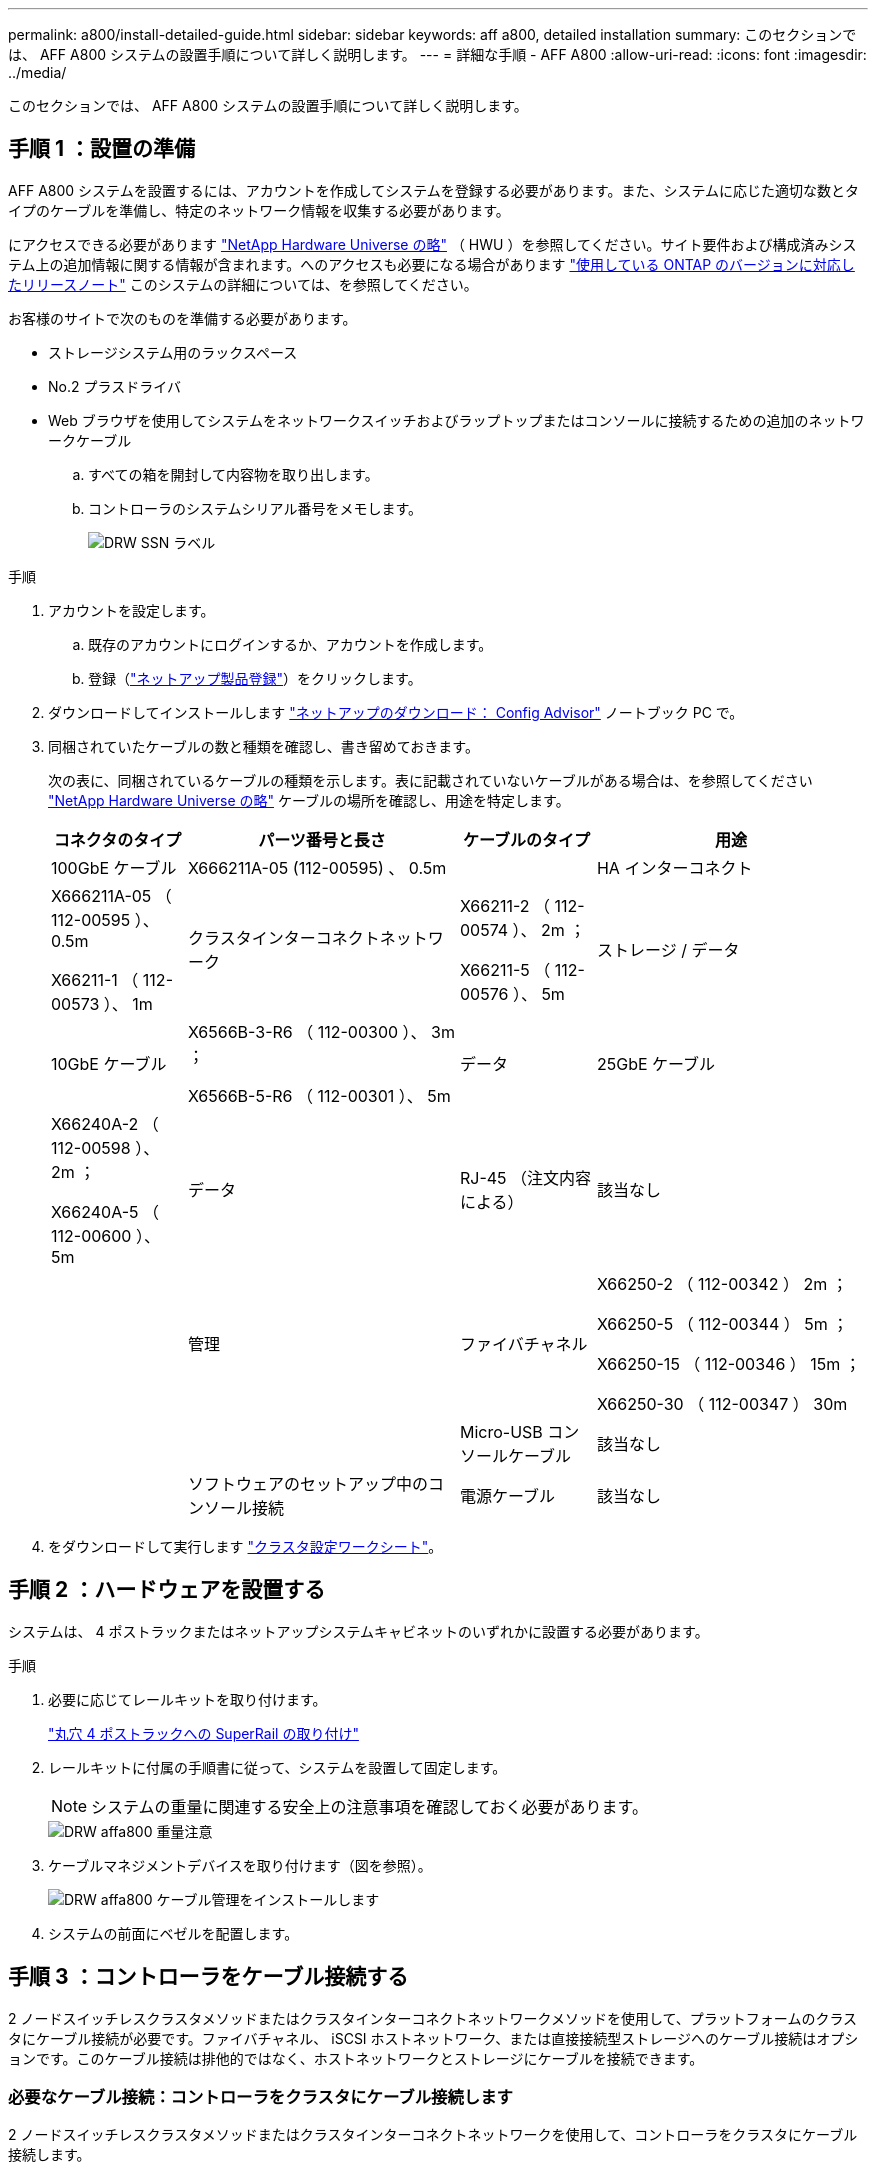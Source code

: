 ---
permalink: a800/install-detailed-guide.html 
sidebar: sidebar 
keywords: aff a800, detailed installation 
summary: このセクションでは、 AFF A800 システムの設置手順について詳しく説明します。 
---
= 詳細な手順 - AFF A800
:allow-uri-read: 
:icons: font
:imagesdir: ../media/


[role="lead"]
このセクションでは、 AFF A800 システムの設置手順について詳しく説明します。



== 手順 1 ：設置の準備

AFF A800 システムを設置するには、アカウントを作成してシステムを登録する必要があります。また、システムに応じた適切な数とタイプのケーブルを準備し、特定のネットワーク情報を収集する必要があります。

にアクセスできる必要があります link:https://hwu.netapp.com["NetApp Hardware Universe の略"^] （ HWU ）を参照してください。サイト要件および構成済みシステム上の追加情報に関する情報が含まれます。へのアクセスも必要になる場合があります link:http://mysupport.netapp.com/documentation/productlibrary/index.html?productID=62286["使用している ONTAP のバージョンに対応したリリースノート"^] このシステムの詳細については、を参照してください。

お客様のサイトで次のものを準備する必要があります。

* ストレージシステム用のラックスペース
* No.2 プラスドライバ
* Web ブラウザを使用してシステムをネットワークスイッチおよびラップトップまたはコンソールに接続するための追加のネットワークケーブル
+
.. すべての箱を開封して内容物を取り出します。
.. コントローラのシステムシリアル番号をメモします。
+
image::../media/drw_ssn_label.png[DRW SSN ラベル]





.手順
. アカウントを設定します。
+
.. 既存のアカウントにログインするか、アカウントを作成します。
.. 登録（link:https://mysupport.netapp.com/eservice/registerSNoAction.do?moduleName=RegisterMyProduct["ネットアップ製品登録"^]）をクリックします。


. ダウンロードしてインストールします link:https://mysupport.netapp.com/site/tools/tool-eula/activeiq-configadvisor["ネットアップのダウンロード： Config Advisor"^] ノートブック PC で。
. 同梱されていたケーブルの数と種類を確認し、書き留めておきます。
+
次の表に、同梱されているケーブルの種類を示します。表に記載されていないケーブルがある場合は、を参照してください link:https://hwu.netapp.com["NetApp Hardware Universe の略"^] ケーブルの場所を確認し、用途を特定します。

+
[cols="1,2,1,2"]
|===
| コネクタのタイプ | パーツ番号と長さ | ケーブルのタイプ | 用途 


 a| 
100GbE ケーブル
 a| 
X666211A-05 (112-00595) 、 0.5m
 a| 
image:../media/oie_cable100_gbe_qsfp28.png[""]
 a| 
HA インターコネクト



 a| 
X666211A-05 （ 112-00595 ）、 0.5m

X66211-1 （ 112-00573 ）、 1m
 a| 
クラスタインターコネクトネットワーク



 a| 
X66211-2 （ 112-00574 ）、 2m ；

X66211-5 （ 112-00576 ）、 5m
 a| 
ストレージ / データ



 a| 
10GbE ケーブル
 a| 
X6566B-3-R6 （ 112-00300 ）、 3m ；

X6566B-5-R6 （ 112-00301 ）、 5m
 a| 
データ



 a| 
25GbE ケーブル
 a| 
X66240A-2 （ 112-00598 ）、 2m ；

X66240A-5 （ 112-00600 ）、 5m
 a| 
データ



 a| 
RJ-45 （注文内容による）
 a| 
該当なし
 a| 
image:../media/oie_cable_rj45.png[""]
 a| 
管理



 a| 
ファイバチャネル
 a| 
X66250-2 （ 112-00342 ） 2m ；

X66250-5 （ 112-00344 ） 5m ；

X66250-15 （ 112-00346 ） 15m ；

X66250-30 （ 112-00347 ） 30m
 a| 
image:../media/oie_cable_fc_optical.png[""]
 a| 



 a| 
Micro-USB コンソールケーブル
 a| 
該当なし
 a| 
image:../media/oie_cable_micro_usb.png[""]
 a| 
ソフトウェアのセットアップ中のコンソール接続



 a| 
電源ケーブル
 a| 
該当なし
 a| 
image:../media/oie_cable_power.png[""]
 a| 
システムの電源をオンにします

|===
. をダウンロードして実行します link:https://library.netapp.com/ecm/ecm_download_file/ECMLP2839002["クラスタ設定ワークシート"^]。




== 手順 2 ：ハードウェアを設置する

システムは、 4 ポストラックまたはネットアップシステムキャビネットのいずれかに設置する必要があります。

.手順
. 必要に応じてレールキットを取り付けます。
+
link:../com.netapp.doc.hw-rail-superrail/home.html["丸穴 4 ポストラックへの SuperRail の取り付け"^]

. レールキットに付属の手順書に従って、システムを設置して固定します。
+

NOTE: システムの重量に関連する安全上の注意事項を確認しておく必要があります。

+
image::../media/drw_affa800_weight_caution.png[DRW affa800 重量注意]

. ケーブルマネジメントデバイスを取り付けます（図を参照）。
+
image::../media/drw_affa800_install_cable_mgmt.png[DRW affa800 ケーブル管理をインストールします]

. システムの前面にベゼルを配置します。




== 手順 3 ：コントローラをケーブル接続する

2 ノードスイッチレスクラスタメソッドまたはクラスタインターコネクトネットワークメソッドを使用して、プラットフォームのクラスタにケーブル接続が必要です。ファイバチャネル、 iSCSI ホストネットワーク、または直接接続型ストレージへのケーブル接続はオプションです。このケーブル接続は排他的ではなく、ホストネットワークとストレージにケーブルを接続できます。



=== 必要なケーブル接続：コントローラをクラスタにケーブル接続します

2 ノードスイッチレスクラスタメソッドまたはクラスタインターコネクトネットワークを使用して、コントローラをクラスタにケーブル接続します。



==== オプション 1 ： 2 ノードスイッチレスクラスタをケーブル接続

コントローラの管理ネットワークポートはスイッチに接続されます。HA インターコネクトポートとクラスタインターコネクトポートは、両方のコントローラでケーブル接続されます。

システムとスイッチの接続については、ネットワーク管理者にお問い合わせください。

図の矢印を見て、ケーブルコネクタのプルタブの正しい向きを確認してください。

image::../media/oie_cable_pull_tab_up.png[OIE ケーブルのプルタブを上にします]


NOTE: コネクタを挿入すると、カチッという音がしてコネクタが所定の位置に収まるはずです。音がしない場合は、コネクタを取り外し、回転させてからもう一度試してください。

.手順
. アニメーションまたは表形式の手順を使用して、コントローラとスイッチの間のケーブル接続を完了します。
+
.アニメーション- 2ノードスイッチレスクラスタをケーブル接続
video::edc42447-f721-4cbe-b080-ab0c0123a139[panopto]
+
[cols="10,90"]
|===
| ステップ | 各コントローラモジュールでを実行します 


 a| 
image:../media/oie_legend_icon_1_dp.png[""]
 a| 
HA インターコネクトポートをケーブル接続します。

** e0b から e0b
** e1b から e1bimage:../media/drw_affa800_ha_pair_cabling.png[""]




 a| 
image:../media/oie_legend_icon_2_lg.png[""]
 a| 
クラスタインターコネクトポートをケーブル接続します。

** e0a から e0a
** e1a から e1aimage:../media/drw_affa800_tnsc_clust_cabling.png[""]




 a| 
image:../media/oie_legend_icon_3_lp.png[""]
 a| 
管理ポートを管理ネットワークスイッチにケーブル接続します image:../media/drw_affa800_mgmt_cabling.png[""]



 a| 
image:../media/oie_legend_icon_attn_symbol.png[""]
 a| 
この時点ではまだ電源コードをプラグに接続しないでください。

|===
. オプションのケーブル接続を行うには、以下を参照してください
+
** <<Option 1: Connect to a Fibre Channel host>>
** <<Option 2: Connect to a 10GbE host>>
** <<Option 3: Connect to a single direct-attached NS224 drive shelf>>
** <<Option 4: Connect to two direct-attached NS224 drive shelves>>


. システムのセットアップを完了するには、を参照してください link:install-detailed-guide.html#step-4-complete-system-setup-and-configuration["手順 4 ：システムのセットアップと設定を完了する"]。




==== オプション 2 ：スイッチクラスタをケーブル接続する

コントローラのクラスタインターコネクト / 管理ネットワークポートはスイッチに接続され、 HA インターコネクトポートは両方のコントローラでケーブル接続されます。

システムとスイッチの接続については、ネットワーク管理者にお問い合わせください。

図の矢印を見て、ケーブルコネクタのプルタブの正しい向きを確認してください。

image::../media/oie_cable_pull_tab_up.png[OIE ケーブルのプルタブを上にします]


NOTE: コネクタを挿入すると、カチッという音がしてコネクタが所定の位置に収まるはずです。音がしない場合は、コネクタを取り外し、回転させてからもう一度試してください。

.手順
. アニメーションまたは表形式の手順を使用して、コントローラとスイッチの間のケーブル接続を完了します。
+
.アニメーション-スイッチクラスタをケーブル接続します
video::49e48140-4c5a-4395-a7d7-ab0c0123a10e[panopto]
+
[cols="10,90"]
|===
| ステップ | 各コントローラモジュールでを実行します 


 a| 
image:../media/oie_legend_icon_1_dp.png[""]
 a| 
HA インターコネクトポートをケーブル接続します。

** e0b から e0b
** e1b から e1bimage:../media/drw_affa800_ha_pair_cabling.png[""]




 a| 
image:../media/oie_legend_icon_2_lg.png[""]
 a| 
クラスタインターコネクトポートを 100GbE クラスタインターコネクトスイッチにケーブル接続します。**e0a** e1aimage:../media/drw_affa800_switched_clust_cabling.png[""]



 a| 
image:../media/oie_legend_icon_3_lp.png[""]
 a| 
管理ポートを管理ネットワークスイッチにケーブル接続します image:../media/drw_affa800_mgmt_cabling.png[""]



 a| 
image:../media/oie_legend_icon_attn_symbol.png[""]
 a| 
この時点ではまだ電源コードをプラグに接続しないでください。

|===
. オプションのケーブル接続を行うには、以下を参照してください
+
** <<Option 1: Connect to a Fibre Channel host>>
** <<Option 2: Connect to a 10GbE host>>
** <<Option 3: Connect to a single direct-attached NS224 drive shelf>>
** <<Option 4: Connect to two direct-attached NS224 drive shelves>>


. システムのセットアップを完了するには、を参照してください link:install-detailed-guide.html#step-4-complete-system-setup-and-configuration["手順 4 ：システムのセットアップと設定を完了する"]。




=== オプションのケーブル接続：ケーブル構成に依存するオプション

オプションで、 Fibre Channel または iSCSI ホストネットワークまたは直接接続型ストレージに、構成に依存するケーブルを接続します。このケーブル接続は排他的ではなく、ホストネットワークおよびストレージにケーブル接続できます。



==== オプション 1 ： Fibre Channel ホストネットワークにケーブルを接続する

コントローラの Fibre Channel ポートは、 Fibre Channel ホストネットワークスイッチに接続されます。

システムとスイッチの接続については、ネットワーク管理者にお問い合わせください。

図の矢印を見て、ケーブルコネクタのプルタブの正しい向きを確認してください。

image::../media/oie_cable_pull_tab_up.png[OIE ケーブルのプルタブを上にします]


NOTE: コネクタを挿入すると、カチッという音がしてコネクタが所定の位置に収まるはずです。音がしない場合は、コネクタを取り外し、回転させてからもう一度試してください。

[cols="10,90"]
|===
| ステップ | 各コントローラモジュールでを実行します 


 a| 
1.
 a| 
ポート 2a~2d を FC ホストスイッチにケーブル接続します。image:../media/drw_affa800_fc_host_cabling.png[""]



 a| 
2.
 a| 
その他のオプションのケーブル接続を行うには、次のいずれかを選択します

* <<Option 3: Connect to a single direct-attached NS224 drive shelf>>
* <<Option 4: Connect to two direct-attached NS224 drive shelves>>




 a| 
3.
 a| 
システムのセットアップを完了するには、を参照してください link:install-detailed-guide.html#step-4-complete-system-setup-and-configuration["手順 4 ：システムのセットアップと設定を完了する"]。

|===


==== オプション 2 ： 10GbE ホストネットワークにケーブルを接続する

コントローラの 10GbE ポートは、 10GbE ホストネットワークスイッチに接続されます。

システムとスイッチの接続については、ネットワーク管理者にお問い合わせください。

図の矢印を見て、ケーブルコネクタのプルタブの正しい向きを確認してください。

image::../media/oie_cable_pull_tab_up.png[OIE ケーブルのプルタブを上にします]


NOTE: コネクタを挿入すると、カチッという音がしてコネクタが所定の位置に収まるはずです。音がしない場合は、コネクタを取り外し、回転させてからもう一度試してください。

[cols="10,90"]
|===
| ステップ | 各コントローラモジュールでを実行します 


 a| 
1.
 a| 
ポート e4A から e4d を 10GbE ホストネットワークスイッチにケーブル接続します。image:../media/drw_affa800_10gbe_host_cabling.png[""]



 a| 
2.
 a| 
その他のオプションのケーブル接続を行うには、次のいずれかを選択します

* <<Option 3: Connect to a single direct-attached NS224 drive shelf>>
* <<Option 4: Connect to two direct-attached NS224 drive shelves>>




 a| 
3.
 a| 
システムのセットアップを完了するには、を参照してください link:install-detailed-guide.html#step-4-complete-system-setup-and-configuration["手順 4 ：システムのセットアップと設定を完了する"]。

|===


==== オプション 3 ：コントローラを 1 台のドライブシェルフにケーブル接続する

各コントローラを、 NS224 ドライブシェルフの NSM モジュールにケーブル接続する必要があります。

図の矢印を見て、ケーブルコネクタのプルタブの正しい向きを確認してください。

image::../media/oie_cable_pull_tab_up.png[OIE ケーブルのプルタブを上にします]


NOTE: コネクタを挿入すると、カチッという音がしてコネクタが所定の位置に収まるはずです。音がしない場合は、コネクタを取り外し、回転させてからもう一度試してください。

アニメーションまたは表形式の手順を使用して、1台のシェルフにコントローラをケーブル接続します。

.アニメーション-コントローラを1台のドライブシェルフにケーブル接続します
video::09dade4f-00bd-4d41-97d7-ab0c0123a0b4[panopto]
[cols="10,90"]
|===
| ステップ | 各コントローラモジュールでを実行します 


 a| 
image:../media/oie_legend_icon_1_mb.png[""]
 a| 
コントローラ A をシェルフにケーブル接続します。 image:../media/drw_affa800_1shelf_cabling_a.png[""]



 a| 
image:../media/oie_legend_icon_2_lo.png[""]
 a| 
コントローラ B をシェルフにケーブル接続します。 image:../media/drw_affa800_1shelf_cabling_b.png[""]

|===
システムのセットアップを完了するには、を参照してください link:install-detailed-guide.html#step-4-complete-system-setup-and-configuration["手順 4 ：システムのセットアップと設定を完了する"]。



==== オプション 4 ：コントローラを 2 台のドライブシェルフにケーブル接続する

各コントローラを両方の NS224 ドライブシェルフの NSM モジュールにケーブル接続する必要があります。

図の矢印を見て、ケーブルコネクタのプルタブの正しい向きを確認してください。

image::../media/oie_cable_pull_tab_up.png[OIE ケーブルのプルタブを上にします]


NOTE: コネクタを挿入すると、カチッという音がしてコネクタが所定の位置に収まるはずです。音がしない場合は、コネクタを取り外し、回転させてからもう一度試してください。

アニメーションまたは表形式の手順を使用して、2台のドライブシェルフにコントローラをケーブル接続します。

.アニメーション-コントローラを2台のドライブシェルフにケーブル接続します
video::fe50ac38-9375-4e6b-85af-ab0c0123a0e0[panopto]
[cols="10,90"]
|===
| ステップ | 各コントローラモジュールでを実行します 


 a| 
image:../media/oie_legend_icon_1_mb.png[""]
 a| 
コントローラ A をシェルフにケーブル接続します。 image:../media/drw_affa800_2shelf_cabling_a.png[""]



 a| 
image:../media/oie_legend_icon_2_lo.png[""]
 a| 
コントローラ B をシェルフにケーブル接続します。 image:../media/drw_affa800_2shelf_cabling_b.png[""]

|===
システムのセットアップを完了するには、を参照してください link:install-detailed-guide.html#step-4-complete-system-setup-and-configuration["手順 4 ：システムのセットアップと設定を完了する"]。



== 手順 4 ：システムのセットアップと設定を完了する

スイッチとラップトップのみを接続したクラスタ検出を使用するか、システムのコントローラに直接接続してから管理スイッチに接続して、システムのセットアップと設定を実行します。



=== オプション 1 ：ネットワーク検出が有効になっている場合は、システムのセットアップと設定を実行する

ラップトップでネットワーク検出が有効になっている場合は、クラスタの自動検出を使用してシステムのセットアップと設定を実行できます。

.手順
. 電源コードをコントローラの電源装置に接続し、さらに別の回路の電源に接続します。
+
システムがブートを開始します。初回のブートには最大 8 分かかる場合があります。

. ラップトップでネットワーク検出が有効になっていることを確認します。
+
詳細については、ラップトップのオンラインヘルプを参照してください。

. アニメーションに従って、ラップトップを管理スイッチに接続します。
+
.アニメーション-ラップトップを管理スイッチに接続します
video::d61f983e-f911-4b76-8b3a-ab1b0066909b[panopto]
. 検出する ONTAP アイコンを選択します。
+
image::../media/drw_autodiscovery_controler_select.png[DRW 自動検出コントローラ選択]

+
.. エクスプローラを開きます。
.. 左側のペインで、 *Network* をクリックします。
.. 右クリックし、 * 更新 * を選択します。
.. いずれかの ONTAP アイコンをダブルクリックし、画面に表示された証明書を受け入れます。
+

NOTE: 「 XXXXX 」は、ターゲットノードのシステムシリアル番号です。

+
System Manager が開きます。



. System Manager のセットアップガイドを使用して、で収集したデータを基にシステムを設定します link:https://library.netapp.com/ecm/ecm_download_file/ECMLP2862613["『 ONTAP 構成ガイド』"^]。
. Config Advisor を実行してシステムの健全性を確認します。
. 初期設定が完了したら、に進みます link:https://www.netapp.com/data-management/oncommand-system-documentation/["ONTAP & ONTAP システムマネージャのマニュアルリソース"^] ONTAP での追加機能の設定については、ページを参照してください。




=== オプション 2 ：ネットワーク検出が有効になっていない場合は、システムのセットアップと設定を実行する

ラップトップでネットワーク検出が有効になっていない場合は、このタスクを使用して設定とセットアップを実行する必要があります。

.手順
. ラップトップまたはコンソールをケーブル接続して設定します。
+
.. ラップトップまたはコンソールのコンソールポートを、 115 、 200 ボー、 N-8-1 に設定します。
+

NOTE: コンソールポートの設定方法については、ラップトップまたはコンソールのオンラインヘルプを参照してください。

.. ラップトップまたはコンソールにコンソールケーブルを接続し、システムに付属のコンソールケーブルを使用してコントローラのコンソールポートに接続します。
+
image::../media/drw_console_connect_affa800.png[DRW コンソール接続 AFA800]

.. ラップトップまたはコンソールを管理サブネット上のスイッチに接続します。
+
image::../media/drw_client_mgmt_subnet_affa800.png[DRW クライアント管理サブネット affa800]

.. 管理サブネット上の TCP / IP アドレスをラップトップまたはコンソールに割り当てます。


. 電源コードをコントローラの電源装置に接続し、さらに別の回路の電源に接続します。
+
システムがブートを開始します。初回のブートには最大 8 分かかる場合があります。

. いずれかのノードに初期ノード管理 IP アドレスを割り当てます。
+
[cols="1,2"]
|===
| 管理ネットワークでの DHCP の状況 | 作業 


 a| 
を設定します
 a| 
新しいコントローラに割り当てられた IP アドレスを記録します。



 a| 
未設定
 a| 
.. PuTTY 、ターミナルサーバ、または環境に対応した同等の機能を使用して、コンソールセッションを開きます。
+

NOTE: PuTTY の設定方法がわからない場合は、ラップトップまたはコンソールのオンラインヘルプを確認してください。

.. スクリプトからプロンプトが表示されたら、管理 IP アドレスを入力します。


|===
. ラップトップまたはコンソールで、 System Manager を使用してクラスタを設定します。
+
.. ブラウザでノード管理 IP アドレスを指定します。
+

NOTE: アドレスの形式は、 +https://x.x.x.x+ です。

.. で収集したデータを使用してシステムを設定します link:https://library.netapp.com/ecm/ecm_download_file/ECMLP2862613["『 ONTAP 構成ガイド』"^]。


. Config Advisor を実行してシステムの健全性を確認します。
. 初期設定が完了したら、に進みます link:https://www.netapp.com/data-management/oncommand-system-documentation/["ONTAP & ONTAP システムマネージャのマニュアルリソース"^] ONTAP での追加機能の設定については、ページを参照してください。

